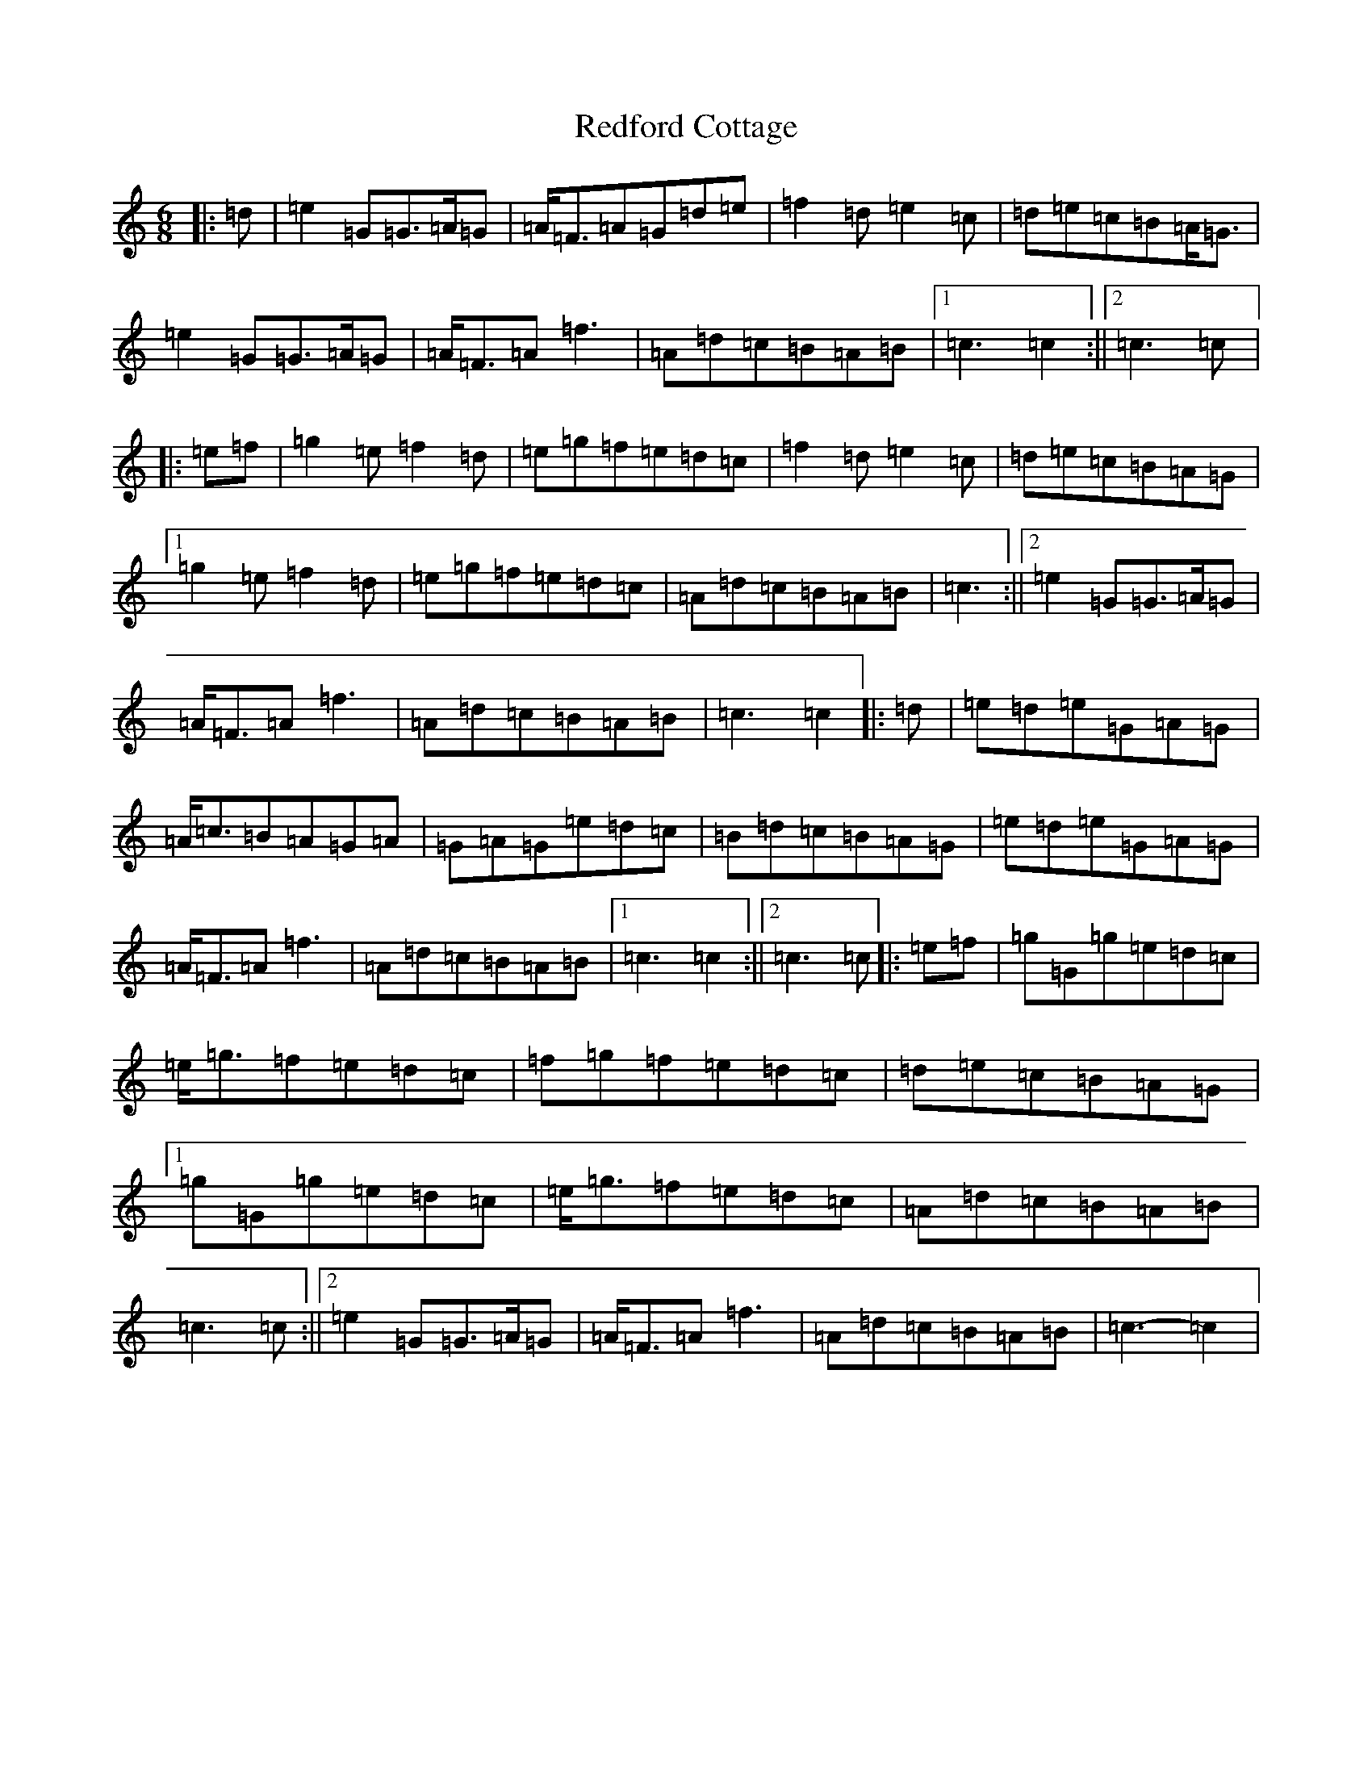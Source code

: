 X: 17881
T: Redford Cottage
S: https://thesession.org/tunes/6985#setting6985
R: jig
M:6/8
L:1/8
K: C Major
|:=d|=e2=G=G>=A=G|=A<=F=A=G=d=e|=f2=d=e2=c|=d=e=c=B=A<=G|=e2=G=G>=A=G|=A<=F=A=f3|=A=d=c=B=A=B|1=c3=c2:||2=c3=c|:=e=f|=g2=e=f2=d|=e=g=f=e=d=c|=f2=d=e2=c|=d=e=c=B=A=G|1=g2=e=f2=d|=e=g=f=e=d=c|=A=d=c=B=A=B|=c3:||2=e2=G=G>=A=G|=A<=F=A=f3|=A=d=c=B=A=B|=c3=c2|:=d|=e=d=e=G=A=G|=A<=c=B=A=G=A|=G=A=G=e=d=c|=B=d=c=B=A=G|=e=d=e=G=A=G|=A<=F=A=f3|=A=d=c=B=A=B|1=c3=c2:||2=c3=c|:=e=f|=g=G=g=e=d=c|=e<=g=f=e=d=c|=f=g=f=e=d=c|=d=e=c=B=A=G|1=g=G=g=e=d=c|=e<=g=f=e=d=c|=A=d=c=B=A=B|=c3=c:||2=e2=G=G>=A=G|=A<=F=A=f3|=A=d=c=B=A=B|=c3-=c2|